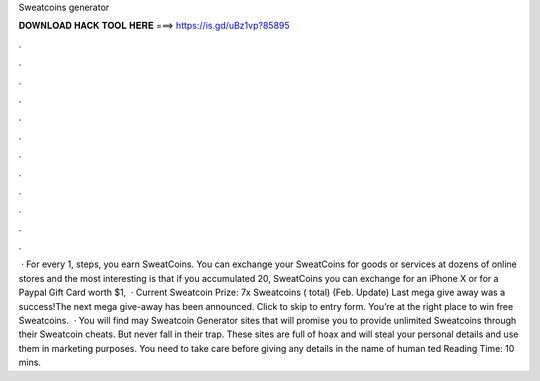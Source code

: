 Sweatcoins generator

𝐃𝐎𝐖𝐍𝐋𝐎𝐀𝐃 𝐇𝐀𝐂𝐊 𝐓𝐎𝐎𝐋 𝐇𝐄𝐑𝐄 ===> https://is.gd/uBz1vp?85895

.

.

.

.

.

.

.

.

.

.

.

.

 · For every 1, steps, you earn SweatCoins. You can exchange your SweatCoins for goods or services at dozens of online stores and the most interesting is that if you accumulated 20, SweatCoins you can exchange for an iPhone X or for a Paypal Gift Card worth $1,  · Current Sweatcoin Prize: 7x Sweatcoins ( total) (Feb. Update) Last mega give away was a success!The next mega give-away has been announced. Click to skip to entry form. You’re at the right place to win free Sweatcoins.  · You will find may Sweatcoin Generator sites that will promise you to provide unlimited Sweatcoins through their Sweatcoin cheats. But never fall in their trap. These sites are full of hoax and will steal your personal details and use them in marketing purposes. You need to take care before giving any details in the name of human ted Reading Time: 10 mins.